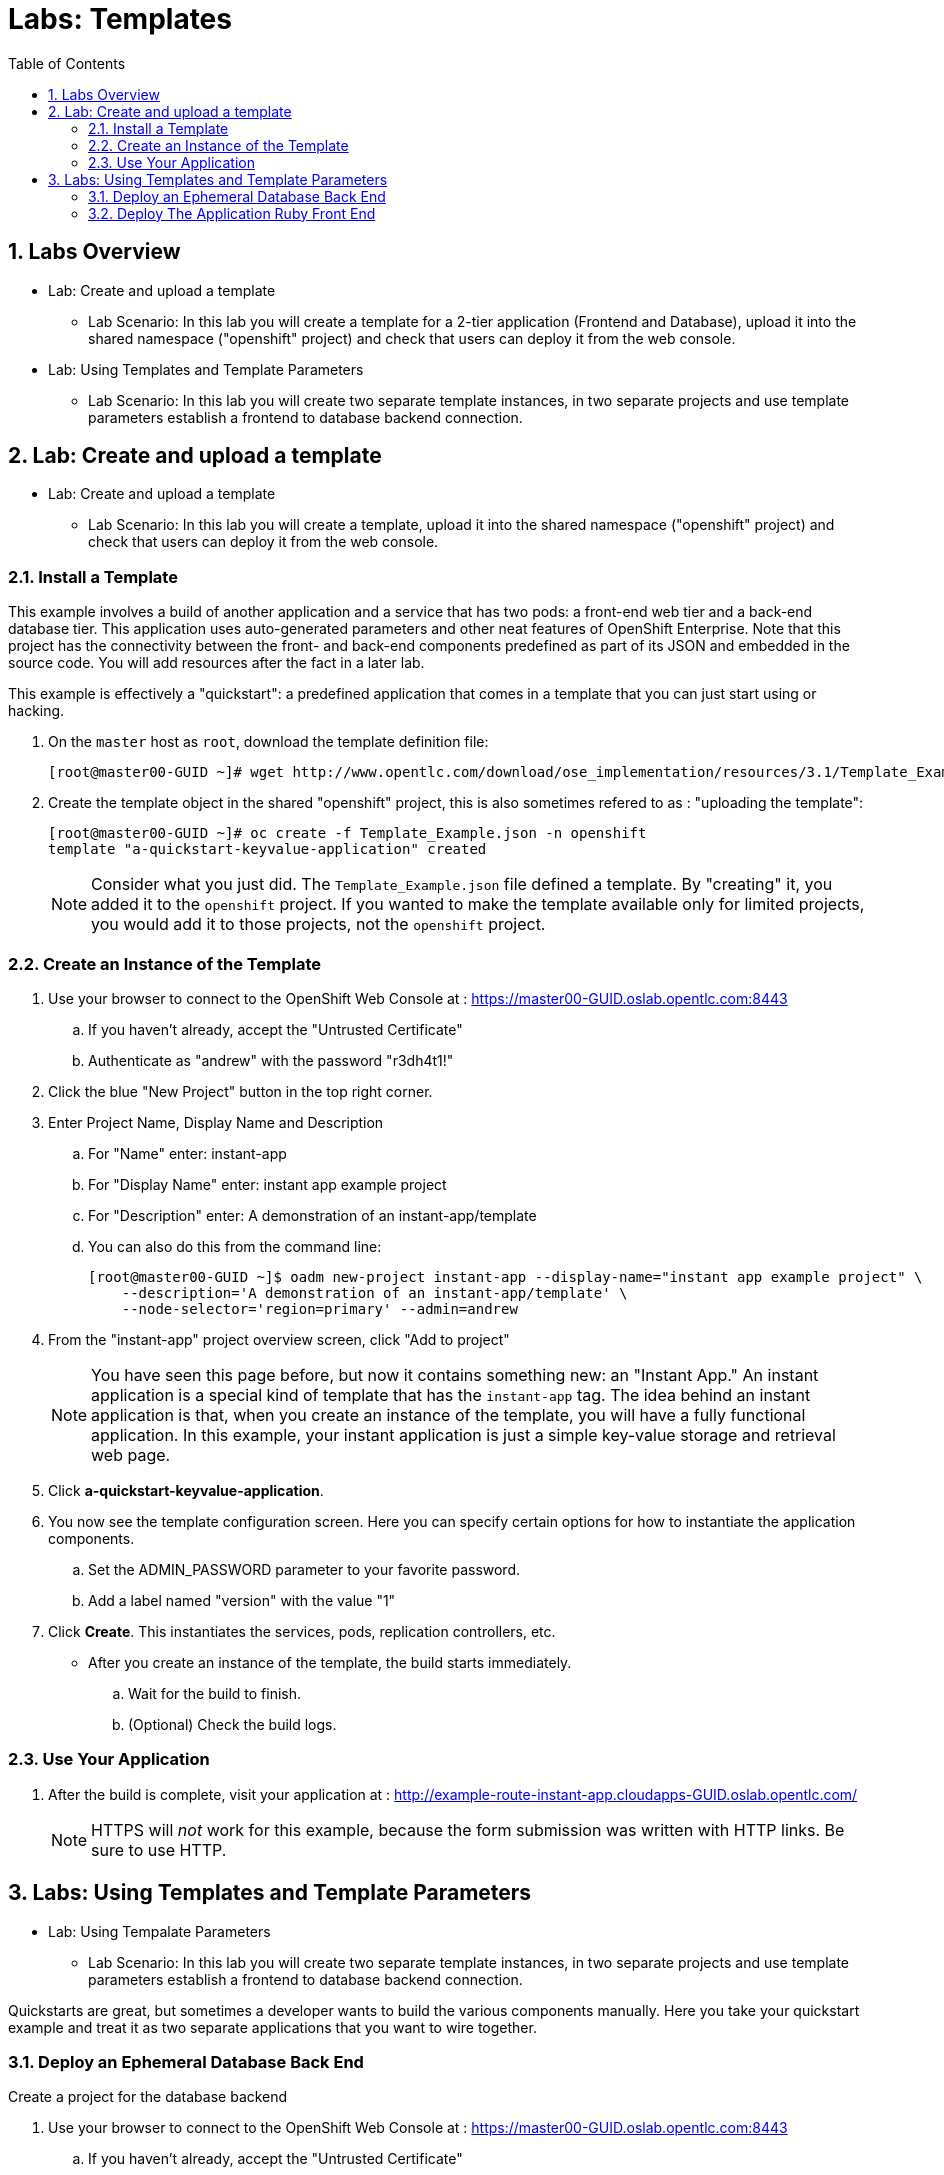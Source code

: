 :toc2:
:icons: images/icons
:numbered:
= Labs: Templates

toc::[]

== Labs Overview

* Lab: Create and upload a template
- Lab Scenario: In this lab you will create a template for a 2-tier application
 (Frontend and Database), upload it into the shared namespace ("openshift"
  project) and check that users can deploy it from the web console.

* Lab: Using Templates and Template Parameters
- Lab Scenario: In this lab you will create two separate template instances, in
   two separate projects and use template parameters establish a frontend to
    database backend connection.

== Lab: Create and upload a template

* Lab: Create and upload a template
- Lab Scenario: In this lab you will create a template, upload it into the
 shared namespace ("openshift" project) and check that users can deploy it from
  the web console.

=== Install a Template

This example involves a build of another application and a service that has two
 pods: a front-end web tier and a back-end database tier. This application uses
  auto-generated parameters and other neat features of OpenShift Enterprise.
   Note that this project has the connectivity between the front- and back-end
    components predefined as part of its JSON and embedded in the source code.
     You will add resources after the fact in a later lab.

This example is effectively a "quickstart": a predefined application that comes
 in a template that you can just start using or hacking.


. On the `master` host as `root`, download the template definition file:
+
----
[root@master00-GUID ~]# wget http://www.opentlc.com/download/ose_implementation/resources/3.1/Template_Example.json
----

. Create the template object in the shared "openshift" project, this is also
 sometimes refered to as : "uploading the template":
+
----
[root@master00-GUID ~]# oc create -f Template_Example.json -n openshift
template "a-quickstart-keyvalue-application" created
----
[NOTE]
Consider what you just did. The `Template_Example.json` file defined a template.
 By "creating" it, you added it to the `openshift` project.
 If you wanted to make the template available only for limited projects,
 you would add it to those projects, not the `openshift` project.

=== Create an Instance of the Template

. Use your browser to connect to the OpenShift Web Console at :
 link:https://master00-GUID.oslab.opentlc.com:8443[https://master00-GUID.oslab.opentlc.com:8443]
.. If you haven't already, accept the "Untrusted Certificate"
.. Authenticate as "andrew" with the password "r3dh4t1!"

. Click the blue "New Project" button in the top right corner.

. Enter Project Name, Display Name and Description
.. For "Name" enter: instant-app
.. For "Display Name" enter: instant app example project
.. For "Description" enter: A demonstration of an instant-app/template
.. You can also do this from the command line:
+
----
[root@master00-GUID ~]$ oadm new-project instant-app --display-name="instant app example project" \
    --description='A demonstration of an instant-app/template' \
    --node-selector='region=primary' --admin=andrew
----

. From the "instant-app" project overview screen, click "Add to project"
+
[NOTE]
You have seen this page before, but now it contains something new:
 an "Instant App." An instant application is a special kind of template that
  has the `instant-app` tag. The idea behind an instant application is that,
   when you create an instance of the template, you will have a fully functional
    application. In this example, your instant application is just a simple
     key-value storage and retrieval web page.

. Click *a-quickstart-keyvalue-application*.

. You now see the template configuration screen. Here you can specify certain
 options for how to instantiate the application components.
.. Set the ADMIN_PASSWORD parameter to your favorite password.
.. Add a label named "version" with the value "1"

. Click *Create*. This instantiates the services, pods, replication controllers, etc.

* After you create an instance of the template, the build starts immediately.
.. Wait for the build to finish.
.. (Optional) Check the build logs.


=== Use Your Application

. After the build is complete, visit your application at :
 link:http://example-route-instant-app.cloudapps-GUID.oslab.opentlc.com/[http://example-route-instant-app.cloudapps-GUID.oslab.opentlc.com/]
+
[NOTE]
HTTPS will _not_ work for this example, because the form submission was written
 with HTTP links. Be sure to use HTTP.

== Labs: Using Templates and Template Parameters

* Lab: Using Tempalate Parameters
- Lab Scenario: In this lab you will create two separate template instances, in
 two separate projects and use template parameters establish a frontend to
  database backend connection.

Quickstarts are great, but sometimes a developer wants to build the various
 components manually. Here you take your quickstart example and treat it as two
  separate applications that you want to wire together.

=== Deploy an Ephemeral Database Back End

.Create a project for the database backend

. Use your browser to connect to the OpenShift Web Console at :
 link:https://master00-GUID.oslab.opentlc.com:8443[https://master00-GUID.oslab.opentlc.com:8443]
.. If you haven't already, accept the "Untrusted Certificate"
.. Authenticate as "marina" with the password "r3dh4t1!"

. Click the blue "New Project" button in the top right corner.

. Enter Project Name, Display Name and Description
.. For "Name" enter: templates
.. For "Display Name" enter: Templates Testing Project
.. For "Description" enter: Project used to test templates
.. You can also do this from the command line:
+
----
[root@master00-GUID ~]$ oadm new-project templates --display-name="Templates Testing Project" \
    --description='Project used to test templates' \
    --admin=marina
----

.Deploy an ephemeral mysql database

. From the "templates" Project "Overview" screen, click "Add to project"
.. Scroll down to "Databases" or type "mysql" in the search bar
.. Select the "mysql-ephemeral" database template

. Set the template parameters:
.. *DATABASE_SERVICE_NAME*: `database`
.. *MYSQL_USER*: `root`
.. *MYSQL_PASSWORD*: `redhat`
.. *MYSQL_DATABASE*: `mydb`

. Click the "Create" button, and then click "continue to overview"
+
TIP: You could have used the command line to create this template instance:
 "oc new-app --template=mysql-ephemeral --param=MYSQL_USER=root,MYSQL_PASSWORD=redhat,MYSQL_DATABASE=mydb,DATABASE_SERVICE_NAME=database"

. As "marina", switch to the "templates" project in the command line:
+
----
[marina@master00-GUID ~]$ oc projects templates
----
. Examin the objects that were created as part of the
"mysql-ephemeral" template:
+
----
[marina@master00-GUID ~]$ oc get dc
NAME       TRIGGERS                    LATEST
database   ConfigChange, ImageChange   1

[marina@master00-GUID ~]$ oc get service
NAME       CLUSTER_IP       EXTERNAL_IP   PORT(S)    SELECTOR        AGE
database   172.30.213.227   <none>        3306/TCP   name=database   38s
----
+
NOTE: that a Deployment Configuration has been created for our instance and
 that the service name is the same as our *DATABASE_SERVICE_NAME* parameter.

. Check the environment variables value in the DC are set as expected:
+
----
[marina@master00-GUID ~]$ oc env dc database --list
# deploymentconfigs mydb-service, container mysql
MYSQL_USER=root
MYSQL_PASSWORD=redhat
MYSQL_DATABASE=mydb
----

=== Deploy The Application Ruby Front End

. As "marina" Create a new app using the https://github.com/openshift/ruby-hello-world Git repository.
+
----
[marina@master00-GUID ~]$ oc new-app -i openshift/ruby https://github.com/openshift/ruby-hello-world \
                          --param=MYSQL_USER=root,MYSQL_PASSWORD=redhat,MYSQL_DATABASE=mydb
----

. Check that your service was created:
+
----
[marina@master00-GUID ~]$ oc get service
NAME               CLUSTER_IP       EXTERNAL_IP   PORT(S)    SELECTOR                                                 AGE
database           172.30.213.227   <none>        3306/TCP   name=database                                            2m
ruby-hello-world   172.30.46.194    <none>        8080/TCP   app=ruby-hello-world,deploymentconfig=ruby-hello-world   14s
----

. Create an external route to your front-end application, the default subdomain
 route would be used to create the route if no hostname is specified.
+
----
[marina@master00-GUID ~]$ oc expose service ruby-hello-world
route "ruby-hello-world" exposed

[marina@master00-GUID ~]$ oc get route
NAME               HOST/PORT                                                     PATH      SERVICE            LABELS
ruby-hello-world   ruby-hello-world-templates.cloudapps-GUID.oslab.opentlc.com             ruby-hello-world   app=ruby-hello-world
----

. Wait for the build to complete, and test your environment
+
----
[marina@master00-GUID ~]$ oc logs -f builds/ruby-hello-world-1
... Omitted Output ...
I1127 09:15:14.147821       1 cleanup.go:23] Removing temporary directory /tmp/s2i-build846159358
I1127 09:15:14.148009       1 fs.go:99] Removing directory '/tmp/s2i-build846159358'
I1127 09:15:14.173869       1 sti.go:213] Using provided push secret for pushing 172.30.42.118:5000/templates/ruby-hello-world:latest image
I1127 09:15:14.173963       1 sti.go:217] Pushing 172.30.42.118:5000/templates/ruby-hello-world:latest image ...
I1127 09:23:36.705738       1 sti.go:233] Successfully pushed 172.30.42.118:5000/templates/ruby-hello-world:latest
----

. Wait for the pods to start, check that your application is running and is
 connecting to the database.
+
----
http://ruby-hello-world-templates.cloudapps-c0fe.oslab.opentlc.com
----

